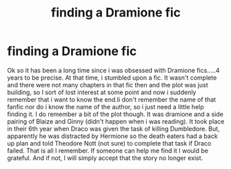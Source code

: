 #+TITLE: finding a Dramione fic

* finding a Dramione fic
:PROPERTIES:
:Author: Jaighosh
:Score: 2
:DateUnix: 1534510192.0
:DateShort: 2018-Aug-17
:FlairText: Fic Search
:END:
Ok so it has been a long time since i was obsessed with Dramione fics.....4 years to be precise. At that time, i stumbled upon a fic. It wasn't complete and there were not many chapters in that fic then and the plot was just building, so I sort of lost interest at some point and now i suddenly remember that i want to know the end.Ii don't remember the name of that fanfic nor do i know the name of the author, so i just need a little help finding it. I do remember a bit of the plot though. It was dramione and a side pairing of Blaize and Ginny (didn't happen when i was reading). It took place in their 6th year when Draco was given the task of killing Dumbledore. But, apparently he was distracted by Hermione so the death eaters had a back up plan and told Theodore Nott (not sure) to complete that task if Draco failed. That is all I remember. If someone can help me find it I would be grateful. And if not, I will simply accept that the story no longer exist.

